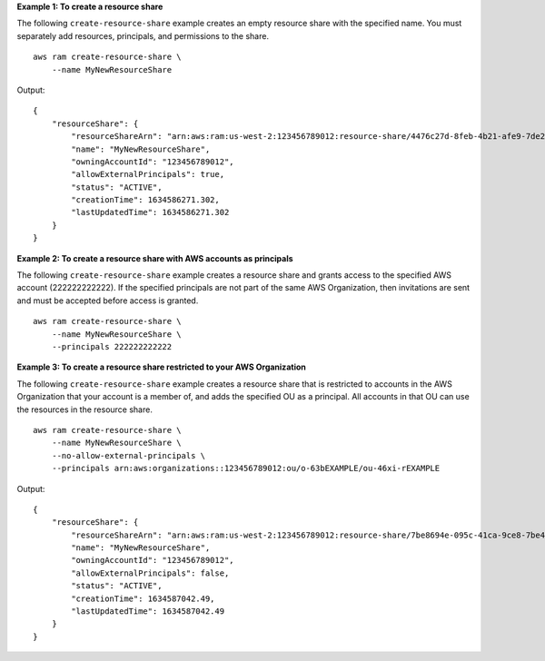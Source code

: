 **Example 1: To create a resource share**

The following ``create-resource-share`` example creates an empty resource share with the specified name. You must separately add resources, principals, and permissions to the share. ::

    aws ram create-resource-share \
        --name MyNewResourceShare

Output::

    {
        "resourceShare": {
            "resourceShareArn": "arn:aws:ram:us-west-2:123456789012:resource-share/4476c27d-8feb-4b21-afe9-7de23EXAMPLE",
            "name": "MyNewResourceShare",
            "owningAccountId": "123456789012",
            "allowExternalPrincipals": true,
            "status": "ACTIVE",
            "creationTime": 1634586271.302,
            "lastUpdatedTime": 1634586271.302
        }
    }

**Example 2: To create a resource share with AWS accounts as principals**

The following ``create-resource-share`` example creates a resource share and grants access to the specified AWS account (222222222222). If the specified principals are not part of the same AWS Organization, then invitations are sent and must be accepted before access is granted. ::

    aws ram create-resource-share \
        --name MyNewResourceShare \
        --principals 222222222222

**Example 3: To create a resource share restricted to your AWS Organization**

The following ``create-resource-share`` example creates a resource share that is restricted to accounts in the AWS Organization that your account is a member of, and adds the specified OU as a principal. All accounts in that OU can use the resources in the resource share. ::

     aws ram create-resource-share \
         --name MyNewResourceShare \
         --no-allow-external-principals \
         --principals arn:aws:organizations::123456789012:ou/o-63bEXAMPLE/ou-46xi-rEXAMPLE 

Output::

    {
        "resourceShare": {
            "resourceShareArn": "arn:aws:ram:us-west-2:123456789012:resource-share/7be8694e-095c-41ca-9ce8-7be4aEXAMPLE",
            "name": "MyNewResourceShare",
            "owningAccountId": "123456789012",
            "allowExternalPrincipals": false,
            "status": "ACTIVE",
            "creationTime": 1634587042.49,
            "lastUpdatedTime": 1634587042.49
        }
    }